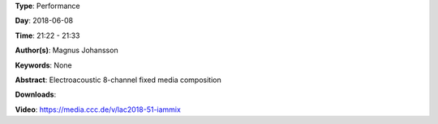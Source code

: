.. title: Iammix
.. slug: 51
.. date: 
.. tags: None
.. category: Performance
.. link: 
.. description: 
.. type: text

**Type**: Performance

**Day**: 2018-06-08

**Time**: 21:22 - 21:33

**Author(s)**: Magnus Johansson

**Keywords**: None

**Abstract**: 
Electroacoustic 8-channel fixed media composition

**Downloads**: 

**Video**: https://media.ccc.de/v/lac2018-51-iammix
